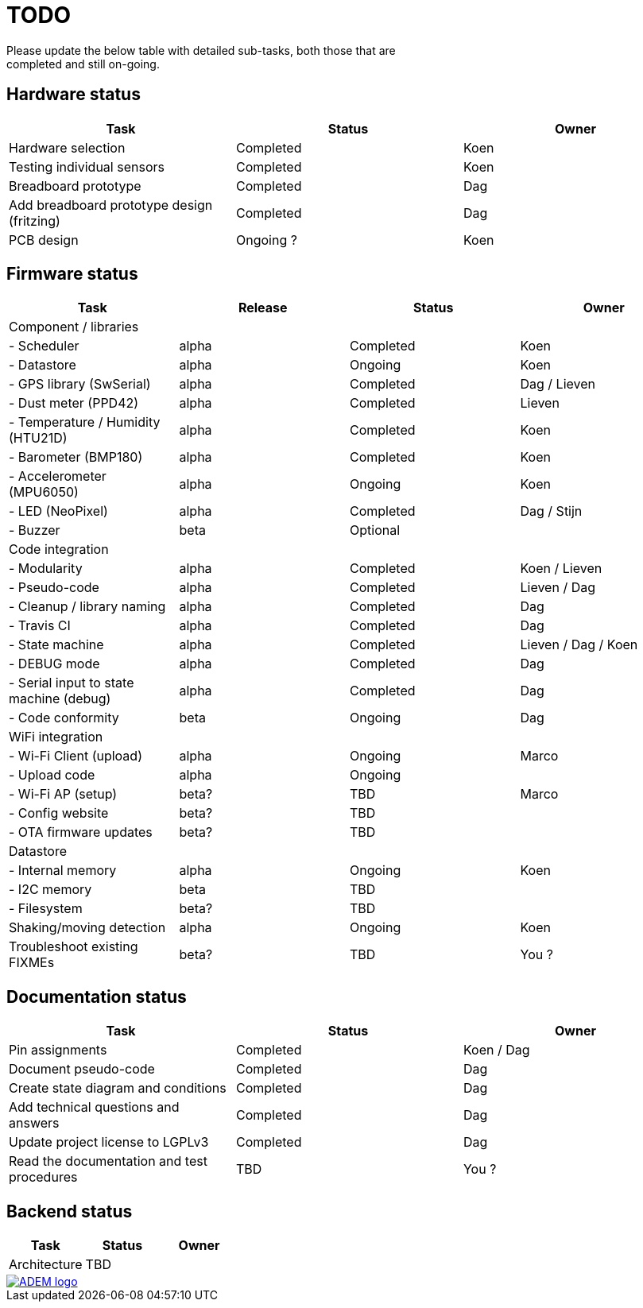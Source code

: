 = TODO
Please update the below table with detailed sub-tasks, both those that are
completed and still on-going.

== Hardware status
[options="header", width="100%"]
|============================================================================================
| Task                                               | Status                | Owner
| Hardware selection                                 | Completed             | Koen
| Testing individual sensors                         | Completed             | Koen
| Breadboard prototype                               | Completed             | Dag
| Add breadboard prototype design (fritzing)         | Completed             | Dag
| PCB design                                         | Ongoing ?             | Koen
|============================================================================================


== Firmware status
[options="header", width="100%"]
|============================================================================================
| Task                                     | Release | Status                | Owner
| Component / libraries                    |         |                       |
| - Scheduler                              | alpha   | Completed             | Koen
| - Datastore                              | alpha   | Ongoing               | Koen
| - GPS library (SwSerial)                 | alpha   | Completed             | Dag / Lieven
| - Dust meter (PPD42)                     | alpha   | Completed             | Lieven
| - Temperature / Humidity (HTU21D)        | alpha   | Completed             | Koen
| - Barometer (BMP180)                     | alpha   | Completed             | Koen
| - Accelerometer (MPU6050)                | alpha   | Ongoing               | Koen
| - LED (NeoPixel)                         | alpha   | Completed             | Dag / Stijn
| - Buzzer                                 | beta    | Optional              |
| Code integration                         |         |                       |
| - Modularity                             | alpha   | Completed             | Koen / Lieven
| - Pseudo-code                            | alpha   | Completed             | Lieven / Dag
| - Cleanup / library naming               | alpha   | Completed             | Dag
| - Travis CI                              | alpha   | Completed             | Dag
| - State machine                          | alpha   | Completed             | Lieven / Dag / Koen
| - DEBUG mode                             | alpha   | Completed             | Dag
| - Serial input to state machine (debug)  | alpha   | Completed             | Dag
| - Code conformity                        | beta    | Ongoing               | Dag
| WiFi integration                         |         |                       |
| - Wi-Fi Client (upload)                  | alpha   | Ongoing               | Marco
| - Upload code                            | alpha   | Ongoing               |
| - Wi-Fi AP (setup)                       | beta?   | TBD                   | Marco
| - Config website                         | beta?   | TBD                   |
| - OTA firmware updates                   | beta?   | TBD                   |
| Datastore                                |         |                       |
| - Internal memory                        | alpha   | Ongoing               | Koen
| - I2C memory                             | beta    | TBD                   |
| - Filesystem                             | beta?   | TBD                   |
| Shaking/moving detection                 | alpha   | Ongoing               | Koen
| Troubleshoot existing FIXMEs             | beta?   | TBD                   | You ?
|============================================================================================


== Documentation status
[options="header", width="100%"]
|============================================================================================
| Task                                               | Status                | Owner
| Pin assignments                                    | Completed             | Koen / Dag
| Document pseudo-code                               | Completed             | Dag
| Create state diagram and conditions                | Completed             | Dag
| Add technical questions and answers                | Completed             | Dag
| Update project license to LGPLv3                   | Completed             | Dag
| Read the documentation and test procedures         | TBD                   | You ?
|============================================================================================


== Backend status
[options="header", width="100%"]
|============================================================================================
| Task                                               | Status                | Owner
| Architecture                                       | TBD                   |
|============================================================================================

image::http://ik-adem.be/wp-content/themes/adem/assets/images/adem_logo.svg[alt="ADEM logo", link="http://ik-adem.be/", align="right"]
